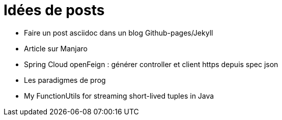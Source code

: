 = Idées de posts

* Faire un post asciidoc dans un blog Github-pages/Jekyll
* Article sur Manjaro
* Spring Cloud openFeign : générer controller et client https depuis spec json
* Les paradigmes de prog
* My FunctionUtils for streaming short-lived tuples in Java